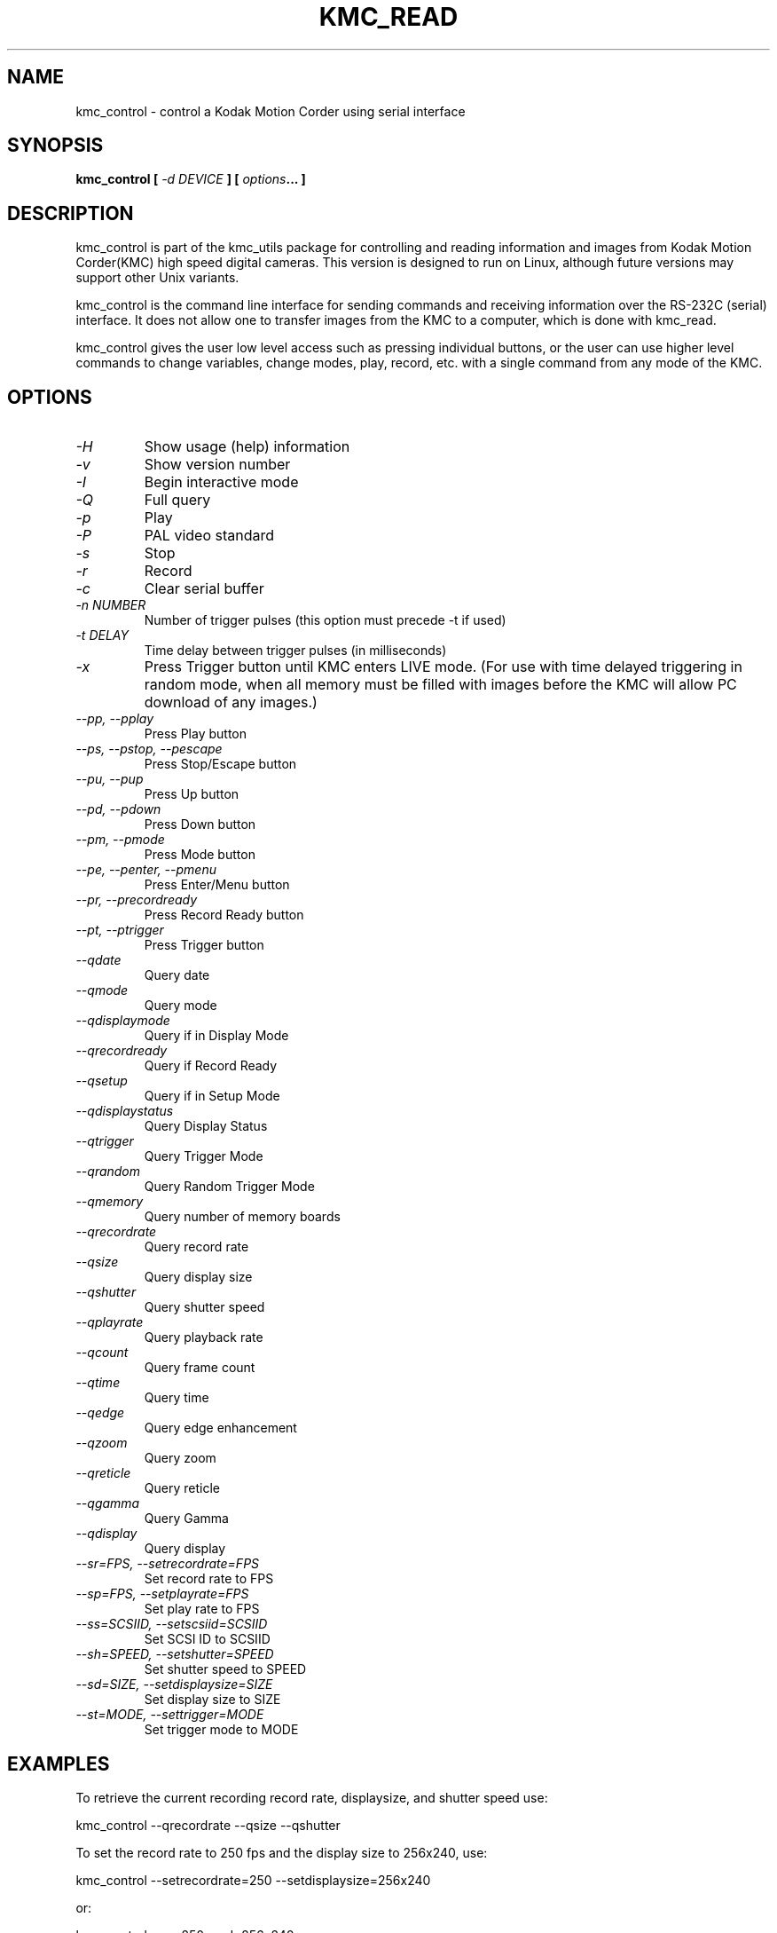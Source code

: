 .TH KMC_READ 8 "Sept 01, 1999" "kmc_utils" "Version 0.3.2" 
.SH NAME
kmc_control \- control a Kodak Motion Corder using serial interface
.SH SYNOPSIS
.B "kmc_control" [ \fI-d DEVICE \fP ] [ \fIoptions\fP...  ]
.SH DESCRIPTION
kmc_control is part of the kmc_utils package for controlling and reading 
information and images from Kodak Motion Corder(KMC) high speed 
digital cameras.
This version is designed to run on Linux, although future versions may 
support other Unix variants.  
.PP
kmc_control is the command line interface for sending commands and receiving
information over the RS-232C (serial) interface. It does not allow one to
transfer images from the KMC to a computer, which is done with kmc_read. 
.PP
kmc_control gives the user low level access such as pressing individual 
buttons, or the user can use higher level commands to change variables, 
change modes, play, record, etc. with a single command from any mode of 
the KMC.

.SH OPTIONS
.TP
.I \-H 
Show usage (help) information
.TP
.I \-v 
Show version number
.TP
.I \-I 
Begin interactive mode
.TP
.I \-Q 
Full query
.TP
.I \-p 
Play
.TP
.I \-P 
PAL video standard
.TP
.I \-s 
Stop
.TP
.I \-r 
Record
.TP
.I \-c 
Clear serial buffer
.TP
.I \-n NUMBER 
Number of trigger pulses (this option must precede -t if used)
.TP
.I \-t DELAY
Time delay between trigger pulses (in milliseconds)
.TP
.I \-x
Press Trigger button until KMC enters LIVE mode. (For use with time delayed triggering in random mode, when all memory must be filled with images before the KMC will allow PC download of any images.)
.TP
.I \--pp, --pplay
Press Play button
.TP
.I \--ps, --pstop, --pescape 
Press Stop/Escape button
.TP
.I \--pu, --pup 
Press Up button
.TP
.I \--pd, --pdown 
Press Down button
.TP
.I \--pm, --pmode 
Press Mode button
.TP
.I \--pe, --penter, --pmenu 
Press Enter/Menu button
.TP
.I \--pr, --precordready
Press Record Ready button
.TP
.I \--pt, --ptrigger
Press Trigger button
.TP
.I \--qdate
Query date
.TP
.I \--qmode
Query mode
.TP
.I \--qdisplaymode
Query if in Display Mode
.TP
.I \--qrecordready
Query if Record Ready
.TP
.I \--qsetup
Query if in Setup Mode
.TP
.I \--qdisplaystatus
Query Display Status
.TP
.I \--qtrigger
Query Trigger Mode
.TP
.I \--qrandom
Query Random Trigger Mode
.TP
.I \--qmemory
Query number of memory boards
.TP
.I \--qrecordrate
Query record rate
.TP
.I \--qsize
Query display size
.TP
.I \--qshutter
Query shutter speed
.TP
.I \--qplayrate
Query playback rate
.TP
.I \--qcount
Query frame count
.TP
.I \--qtime
Query time 
.TP
.I \--qedge
Query edge enhancement
.TP
.I \--qzoom
Query zoom
.TP
.I \--qreticle
Query reticle
.TP
.I \--qgamma
Query Gamma
.TP
.I \--qdisplay
Query display
.TP
.I \--sr=FPS, --setrecordrate=FPS
Set record rate to FPS
.TP
.I \--sp=FPS, --setplayrate=FPS
Set play rate to FPS
.TP
.I \--ss=SCSIID, --setscsiid=SCSIID
Set SCSI ID to SCSIID
.TP
.I \--sh=SPEED, --setshutter=SPEED
Set shutter speed to SPEED
.TP
.I \--sd=SIZE, --setdisplaysize=SIZE
Set display size to SIZE
.TP
.I \--st=MODE, --settrigger=MODE
Set trigger mode to MODE


.SH EXAMPLES 
To retrieve the current recording record rate, displaysize, and shutter speed
use:

.nf
	kmc_control --qrecordrate --qsize --qshutter
.fi

To set the record rate to 250 fps and the display size to 256x240, use:

.nf
	kmc_control --setrecordrate=250 --setdisplaysize=256x240
.fi

or: 

.nf
	kmc_control --sr=250 --sd=256x240
.fi

To begin recording (from any initial mode, since it will automatically
change to the RECORD READY mode), use:

.nf
	kmc_control -r
.fi

To begin playing, use:

.nf
	kmc_control -p
.fi

To stop playing, use:

.nf
	kmc_control -s
.fi

To enter random trigger mode and trigger every 500 milliseconds for 
a total of 1000 trigger pulses(please note that precise timing may 
not be reliable and will depend upon system speed and load) and then
to continue triggering until memory is filled to allow PC download 
of images:

.nf
	kmc_control -n 1000 -t 500 -x
.fi

In places where PAL video is used, be sure to use -P before the
other options:

.nf
	kmc_control -P --qrecordrate --qsize --qshutter
.fi


.SH AUTHORS
Dan Blair -\ blair@msd.anl.gov
.nf
Dan Mueth -\ d-mueth@uchicago.edu
